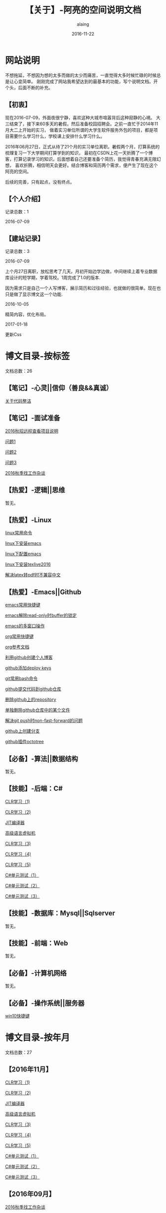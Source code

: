 #+title:【关于】-阿亮的空间说明文档
#+author:alaing
#+date:2016-11-22
* 网站说明
不想拖延，不想因为想的太多而做的太少而痛苦，一直觉得大多时候忙碌的时候总是让心变简单。
刚刚完成了网站我希望达到的最基本的功能，写个说明文档。开个头，后面不断的补充。
** 【初衷】
现在2016-07-09，外面夜很宁静，喜欢这种大城市喧嚣背后这种寂静的心境。
大三结束了，接下来60多天的暑假，然后准备校园招聘会。之前一直忙于2014年11月大二上开始的实习，
做着实习单位所谓的大学生软件服务外包的项目，都是项目需要什么学习什么，学校课上安排什么学习什么。

2016年06月27日，正式从待了21个月的实习单位离职。暑假两个月，打算系统的梳理复习一下大学期间打算学到的知识，
最初在CSDN上花一天折腾了一个博客，打算记录学习的知识。后面想着自己还要准备个简历，我觉得青春充满无限幻想，
喜欢折腾，相信明天会更好。结合博客和简历两个需求，便产生了现在这个阿亮的空间。

后续的完善，只有起点，没有终点。
** 【个人介绍】
记录总数：1
**** 2016-07-09
** 【建站记录】
记录总数：3
**** 2016-07-09
上个月27日离职，放松思考了几天。月初开始边学边做，中间继续上着专业数据库设计的短学期，学着驾校。1周完成了1.0的版本.

因为需求只是自己一个人写博客，展示简历和过往经验，也就做的很简单。现在也只是做了显示博文这一个功能.
**** 2016-10-05
精简内容，优化布局。
**** 2017-01-18
更新Css
* 博文目录-按标签
文档总数：26
** 【笔记】-心灵||信仰（善良&&真诚）
**** [[file:http://www.anbgsl1110-dms-aliang.space/anbgsl1110.github.io/diary/201607/1.html][关于代码整洁]]
** 【笔记】-面试准备
**** [[file:http://www.anbgsl1110-dms-aliang.space/anbgsl1110.github.io/diary/201607/22.html][2016秋招远程查看项目说明]]
**** [[file:http://www.anbgsl1110-dms-aliang.space/anbgsl1110.github.io/diary/201607/23.html][问题1]]
**** [[file:http://www.anbgsl1110-dms-aliang.space/anbgsl1110.github.io/diary/201607/24.html][问题2]]
**** [[file:http://www.anbgsl1110-dms-aliang.space/anbgsl1110.github.io/diary/201607/25.html][问题3]]
**** [[file:http://www.anbgsl1110-dms-aliang.space/anbgsl1110.github.io/diary/201609/1.html][2016秋季找工作杂谈]]
** 【热爱】-逻辑||思维
暂无。
** 【热爱】-Linux
**** [[file:http://www.anbgsl1110-dms-aliang.space/anbgsl1110.github.io/diary/201607/3.html][linux常用命令]]
**** [[file:http://www.anbgsl1110-dms-aliang.space/anbgsl1110.github.io/diary/201607/4.html][linux下安装emacs]]
**** [[file:http://www.anbgsl1110-dms-aliang.space/anbgsl1110.github.io/diary/201607/5.html][linux下配置emacs]]
**** [[file:http://www.anbgsl1110-dms-aliang.space/anbgsl1110.github.io/diary/201607/11.html][linux下安装texlive2016]]
**** [[file:http://www.anbgsl1110-dms-aliang.space/anbgsl1110.github.io/diary/201607/12.html][解决latex转pdf时不兼容中文]]
** 【热爱】-Emacs||Github
**** [[file:http://www.anbgsl1110-dms-aliang.space/anbgsl1110.github.io/diary/201607/6.html][emacs常用快捷键]]
**** [[file:http://www.anbgsl1110-dms-aliang.space/anbgsl1110.github.io/diary/201607/7.html][emacs解除read-only时buffer的锁定]]
**** [[file:http://www.anbgsl1110-dms-aliang.space/anbgsl1110.github.io/diary/201607/8.html][emacs的多窗口操作]]
**** [[file:http://www.anbgsl1110-dms-aliang.space/anbgsl1110.github.io/diary/201607/9.html][org常用快捷键]]
**** [[file:http://www.anbgsl1110-dms-aliang.space/anbgsl1110.github.io/diary/201607/10.html][org参考文档]]
**** [[file:http://www.anbgsl1110-dms-aliang.space/anbgsl1110.github.io/diary/201607/13.html][利用github创建个人博客]]
**** [[file:http://www.anbgsl1110-dms-aliang.space/anbgsl1110.github.io/diary/201607/14.html][github添加deploy keys]]
**** [[file:http://www.anbgsl1110-dms-aliang.space/anbgsl1110.github.io/diary/201607/15.html][git常用bash命令]]
**** [[file:http://www.anbgsl1110-dms-aliang.space/anbgsl1110.github.io/diary/201607/16.html][github提交代码到github仓库]]
**** [[file:http://www.anbgsl1110-dms-aliang.space/anbgsl1110.github.io/diary/201607/17.html][删除github上的repository]]
**** [[file:http://www.anbgsl1110-dms-aliang.space/anbgsl1110.github.io/diary/201607/18.html][单独删除github仓库中的某个文件]]
**** [[file:http://www.anbgsl1110-dms-aliang.space/anbgsl1110.github.io/diary/201607/19.html][解决git push时non-fast-forward的问题]]
**** [[file:http://www.anbgsl1110-dms-aliang.space/anbgsl1110.github.io/diary/201607/20.html][github上创建分支]]
**** [[file:http://www.anbgsl1110-dms-aliang.space/anbgsl1110.github.io/diary/201607/21.html][github插件octotree]]
** 【必备】-算法||数据结构
暂无。
** 【技能】-后端：C#
****  [[file:http://www.anbgsl1110-dms-aliang.space/anbgsl1110.github.io/diary/201611/d1104-20161108.html][CLR学习（1)]]
****  [[file:http://www.anbgsl1110-dms-aliang.space/anbgsl1110.github.io/diary/201611/d1103-20161108.html][CLR学习（2)]]
****  [[file:http://www.anbgsl1110-dms-aliang.space/anbgsl1110.github.io/diary/201611/d1102-20161108.html][JIT编译器]]
****  [[file:http://www.anbgsl1110-dms-aliang.space/anbgsl1110.github.io/diary/201611/d1101-20161108.html][高级语言虚拟机]]
****  [[file:http://www.anbgsl1110-dms-aliang.space/anbgsl1110.github.io/diary/201611/d1100-20161109.html][CLR学习（3)]]
****  [[file:http://www.anbgsl1110-dms-aliang.space/anbgsl1110.github.io/diary/201611/d1099-20161115.html][CLR学习（4)]]
****  [[file:http://www.anbgsl1110-dms-aliang.space/anbgsl1110.github.io/diary/201611/d1098-20161115.html][CLR学习（5)]]
****  [[file:http://www.anbgsl1110-dms-aliang.space/anbgsl1110.github.io/diary/201611/d1097-20161118.html][C#单元测试（1）]]
****  [[file:http://www.anbgsl1110-dms-aliang.space/anbgsl1110.github.io/diary/201611/d1096-20161118.html][C#单元测试（2）]]
****  [[file:http://www.anbgsl1110-dms-aliang.space/anbgsl1110.github.io/diary/201611/d1095-20161123.html][C#单元测试（3）]]
** 【技能】-数据库：Mysql||Sqlserver
暂无。
** 【技能】-前端：Web
暂无。
** 【必备】-计算机网络
暂无。
** 【必备】-操作系统||服务器
**** [[file:http://www.anbgsl1110-dms-aliang.space/anbgsl1110.github.io/diary/201607/2.html][win10快捷键]]
* 博文目录-按年月
文档总数：27
** 【2016年11月】
****  [[file:http://www.anbgsl1110-dms-aliang.space/anbgsl1110.github.io/diary/201611/d1104-20161108.html][CLR学习（1)]]
****  [[file:http://www.anbgsl1110-dms-aliang.space/anbgsl1110.github.io/diary/201611/d1103-20161108.html][CLR学习（2)]]
****  [[file:http://www.anbgsl1110-dms-aliang.space/anbgsl1110.github.io/diary/201611/d1102-20161108.html][JIT编译器]]
****  [[file:http://www.anbgsl1110-dms-aliang.space/anbgsl1110.github.io/diary/201611/d1101-20161108.html][高级语言虚拟机]]
****  [[file:http://www.anbgsl1110-dms-aliang.space/anbgsl1110.github.io/diary/201611/d1100-20161109.html][CLR学习（3)]]
****  [[file:http://www.anbgsl1110-dms-aliang.space/anbgsl1110.github.io/diary/201611/d1099-20161115.html][CLR学习（4)]]
****  [[file:http://www.anbgsl1110-dms-aliang.space/anbgsl1110.github.io/diary/201611/d1098-20161115.html][CLR学习（5)]]
****  [[file:http://www.anbgsl1110-dms-aliang.space/anbgsl1110.github.io/diary/201611/d1097-20161118.html][C#单元测试（1）]]
****  [[file:http://www.anbgsl1110-dms-aliang.space/anbgsl1110.github.io/diary/201611/d1096-20161118.html][C#单元测试（2）]]
****  [[file:http://www.anbgsl1110-dms-aliang.space/anbgsl1110.github.io/diary/201611/d1095-20161123.html][C#单元测试（3）]]
** 【2016年09月】
**** [[file:http://www.anbgsl1110-dms-aliang.space/anbgsl1110.github.io/diary/201609/1.html][2016秋季找工作杂谈]]
** 【2016年07月】
**** [[file:http://www.anbgsl1110-dms-aliang.space/anbgsl1110.github.io/diary/201607/1.html][关于代码整洁]]
**** [[file:http://www.anbgsl1110-dms-aliang.space/anbgsl1110.github.io/diary/201607/2.html][win10快捷键]]
**** [[file:http://www.anbgsl1110-dms-aliang.space/anbgsl1110.github.io/diary/201607/3.html][linux常用命令]]
**** [[file:http://www.anbgsl1110-dms-aliang.space/anbgsl1110.github.io/diary/201607/4.html][linux下安装emacs]]
**** [[file:http://www.anbgsl1110-dms-aliang.space/anbgsl1110.github.io/diary/201607/5.html][linux下配置emacs]]
**** [[file:http://www.anbgsl1110-dms-aliang.space/anbgsl1110.github.io/diary/201607/6.html][emacs常用快捷键]]
**** [[file:http://www.anbgsl1110-dms-aliang.space/anbgsl1110.github.io/diary/201607/7.html][emacs解除read-only时buffer的锁定]]
**** [[file:http://www.anbgsl1110-dms-aliang.space/anbgsl1110.github.io/diary/201607/8.html][emacs的多窗口操作]]
**** [[file:http://www.anbgsl1110-dms-aliang.space/anbgsl1110.github.io/diary/201607/9.html][org常用快捷键]]
**** [[file:http://www.anbgsl1110-dms-aliang.space/anbgsl1110.github.io/diary/201607/10.html][org参考文档]]
**** [[file:http://www.anbgsl1110-dms-aliang.space/anbgsl1110.github.io/diary/201607/11.html][linux下安装texlive2016]]
**** [[file:http://www.anbgsl1110-dms-aliang.space/anbgsl1110.github.io/diary/201607/12.html][解决latex转pdf时不兼容中文]]
**** [[file:http://www.anbgsl1110-dms-aliang.space/anbgsl1110.github.io/diary/201607/13.html][利用github创建个人博客]]
**** [[file:http://www.anbgsl1110-dms-aliang.space/anbgsl1110.github.io/diary/201607/14.html][github添加deploy keys]]
**** [[file:http://www.anbgsl1110-dms-aliang.space/anbgsl1110.github.io/diary/201607/15.html][git常用bash命令]]
**** [[file:http://www.anbgsl1110-dms-aliang.space/anbgsl1110.github.io/diary/201607/16.html][github提交代码到github仓库]]
**** [[file:http://www.anbgsl1110-dms-aliang.space/anbgsl1110.github.io/diary/201607/17.html][删除github上的repository]]
**** [[file:http://www.anbgsl1110-dms-aliang.space/anbgsl1110.github.io/diary/201607/18.html][单独删除github仓库中的某个文件]]
**** [[file:http://www.anbgsl1110-dms-aliang.space/anbgsl1110.github.io/diary/201607/19.html][解决git push时non-fast-forward的问题]]
**** [[file:http://www.anbgsl1110-dms-aliang.space/anbgsl1110.github.io/diary/201607/20.html][github上创建分支]]
**** [[file:http://www.anbgsl1110-dms-aliang.space/anbgsl1110.github.io/diary/201607/21.html][github插件octotree]]
**** [[file:http://www.anbgsl1110-dms-aliang.space/anbgsl1110.github.io/diary/201607/22.html][2016秋招远程查看项目说明]]
**** [[file:http://www.anbgsl1110-dms-aliang.space/anbgsl1110.github.io/diary/201607/23.html][问题1]]
**** [[file:http://www.anbgsl1110-dms-aliang.space/anbgsl1110.github.io/diary/201607/24.html][问题2]]
**** [[file:http://www.anbgsl1110-dms-aliang.space/anbgsl1110.github.io/diary/201607/25.html][问题3]]
* 事件记录
** 【版本记录】
记录总数：3
**** V1.0---2016-07-09
完成基本的功能。。
**** V2.0---2016-10-05
改变布局和风格。。
**** V3.0---2017-01-18
更新Css文件。。
** 【架构记录】
记录总数：1
***** A1.0---2016-07-09
**** 【其他记录】
暂无其他事件记录。

* 感谢
* 链接
